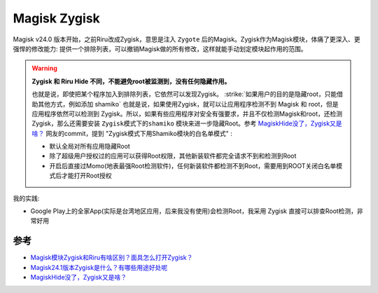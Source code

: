 .. _magisk_zygisk:

=================
Magisk Zygisk
=================

Magisk v24.0 版本开始，之前Riru改成Zygisk，意思是注入 ``Zygote`` 后的Magisk。Zygisk作为Magisk模块，体痛了更深入、更强悍的修改能力: 提供一个排除列表，可以撤销Magisk做的所有修改，这样就能手动划定模块起作用的范围。

.. warning::

   **Zygisk 和 Riru Hide 不同，不能避免root被监测到，没有任何隐藏作用。**

   也就是说，即使把某个程序加入到排除列表，它依然可以发现Zygisk。 :strike:`如果用户的目的是隐藏root，只能借助其他方式，例如添加 shamiko` 也就是说，如果使用Zygisk，就可以让应用程序检测不到 Magisk 和 root，但是应用程序依然可以检测到 Zygisk。所以，如果有些应用程序对安全有强要求，并且不仅检测Magisk和root，还检测Zygisk，那么还需要安装 ``Zygisk模式下的shamiko`` 模块来进一步隐藏Root。参考 `MagiskHide没了，Zygisk又是啥？ <https://www.bilibili.com/read/cv14287396/>`_ 网友的commit，提到 "Zygisk模式下用Shamiko模块的白名单模式" :

   - 默认全局对所有应用隐藏Root
   - 除了超级用户授权过的应用可以获得Root权限，其他新装软件都完全请求不到和检测到Root
   - 开启后直接过Momo(地表最强Root检测软件)，任何新装软件都检测不到Root，需要用到ROOT关闭白名单模式后才能打开Root授权

我的实践:

- Google Play上的全家App(实际是台湾地区应用，后来我没有使用)会检测Root，我采用 Zygisk 直接可以排查Root检测，非常好用

参考
=======

- `Magisk模块Zygisk和Riru有啥区别？面具怎么打开Zygisk？ <https://www.xitmi.com/10831.html>`_
- `Magisk24.1版本Zygisk是什么？有哪些用途好处呢 <http://www.romleyuan.com/lec/read?id=712>`_
- `MagiskHide没了，Zygisk又是啥？ <https://www.bilibili.com/read/cv14287396/>`_
